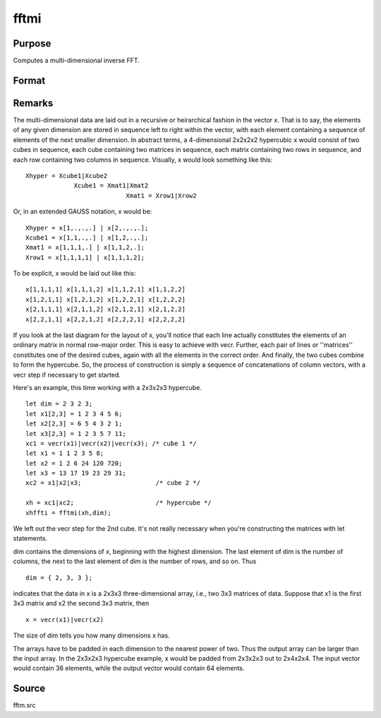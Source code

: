 
fftmi
==============================================

Purpose
----------------

Computes a multi-dimensional inverse FFT.

Format
----------------
.. function:: fftmi(x, dim)

    :param x: data.
    :type x: Mx1 vector

    :param dim: size of each dimension.
    :type dim: Kx1 vector

    :returns: y (*Lx1 vector*), inverse FFT of x.



Remarks
-------

The multi-dimensional data are laid out in a recursive or heirarchical
fashion in the vector x. That is to say, the elements of any given
dimension are stored in sequence left to right within the vector, with
each element containing a sequence of elements of the next smaller
dimension. In abstract terms, a 4-dimensional 2x2x2x2 hypercubic x would
consist of two cubes in sequence, each cube containing two matrices in
sequence, each matrix containing two rows in sequence, and each row
containing two columns in sequence. Visually, x would look something
like this:

::

                   
   Xhyper = Xcube1|Xcube2
                Xcube1 = Xmat1|Xmat2
                              Xmat1 = Xrow1|Xrow2
               

Or, in an extended GAUSS notation, x would be:

::

   Xhyper = x[1,.,.,.] | x[2,.,.,.];
   Xcube1 = x[1,1,.,.] | x[1,2,.,.];
   Xmat1 = x[1,1,1,.] | x[1,1,2,.];
   Xrow1 = x[1,1,1,1] | x[1,1,1,2];

To be explicit, x would be laid out like this:

::

   x[1,1,1,1] x[1,1,1,2] x[1,1,2,1] x[1,1,2,2]
   x[1,2,1,1] x[1,2,1,2] x[1,2,2,1] x[1,2,2,2]
   x[2,1,1,1] x[2,1,1,2] x[2,1,2,1] x[2,1,2,2]
   x[2,2,1,1] x[2,2,1,2] x[2,2,2,1] x[2,2,2,2]

If you look at the last diagram for the layout of x, you'll notice that
each line actually constitutes the elements of an ordinary matrix in
normal row-major order. This is easy to achieve with vecr. Further, each
pair of lines or ''matrices'' constitutes one of the desired cubes,
again with all the elements in the correct order. And finally, the two
cubes combine to form the hypercube. So, the process of construction is
simply a sequence of concatenations of column vectors, with a vecr step
if necessary to get started.

Here's an example, this time working with a 2x3x2x3 hypercube.

::

   let dim = 2 3 2 3;
   let x1[2,3] = 1 2 3 4 5 6;
   let x2[2,3] = 6 5 4 3 2 1;
   let x3[2,3] = 1 2 3 5 7 11;
   xc1 = vecr(x1)|vecr(x2)|vecr(x3); /* cube 1 */
   let x1 = 1 1 2 3 5 8;
   let x2 = 1 2 6 24 120 720;
   let x3 = 13 17 19 23 29 31;
   xc2 = x1|x2|x3;                    /* cube 2 */
    
   xh = xc1|xc2;                      /* hypercube */
   xhffti = fftmi(xh,dim);

We left out the vecr step for the 2nd cube. It's not really necessary
when you're constructing the matrices with let statements.

dim contains the dimensions of x, beginning with the highest dimension.
The last element of dim is the number of columns, the next to the last
element of dim is the number of rows, and so on. Thus

::

   dim = { 2, 3, 3 };

indicates that the data in x is a 2x3x3 three-dimensional array, i.e.,
two 3x3 matrices of data. Suppose that x1 is the first 3x3 matrix and x2
the second 3x3 matrix, then

::

   x = vecr(x1)|vecr(x2)

The size of dim tells you how many dimensions x has.

The arrays have to be padded in each dimension to the nearest power of
two. Thus the output array can be larger than the input array. In the
2x3x2x3 hypercube example, x would be padded from 2x3x2x3 out to
2x4x2x4. The input vector would contain 36 elements, while the output
vector would contain 64 elements.



Source
------

fftm.src

.. seealso:: Functions :func:`fft`, :func:`ffti`, :func:`fftn`
